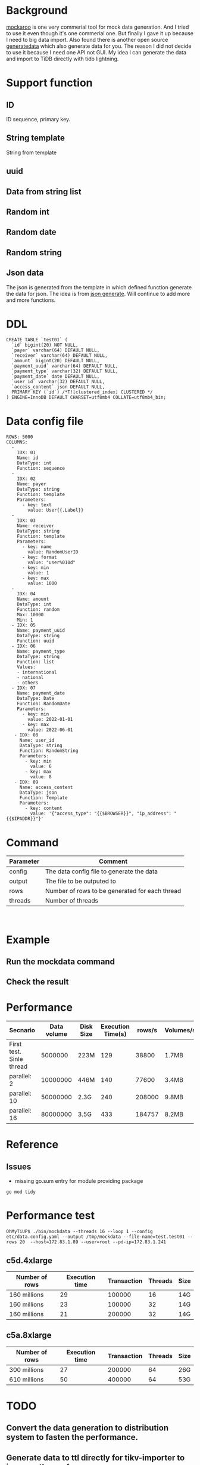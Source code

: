 #+OPTIONS: \n:t
* Background
  [[https://www.mockaroo.com/][mockaroo]] is one very commerial tool for mock data generation. And I tried to use it even though it's one commerial one. But finally I gave it up because I need to big data import. Also found there is another open source [[https://generatedata.com/][generatedata]] which also generate data for you. The reason I did not decide to use it because I need one API not GUI. My idea I can generate the data and import to TiDB directly with tidb lightning.
* Support function
** ID
   ID sequence, primary key.
** String template
   String from template
** uuid
** Data from string list
** Random int
** Random date
** Random string
** Json data
   The json is generated from the template in which defined function generate the data for json. The idea is from [[https://json-generator.com/][json generate]]. Will continue to add more and more functions.
* DDL
  #+BEGIN_SRC
 CREATE TABLE `test01` (
   `id` bigint(20) NOT NULL,
   `payer` varchar(64) DEFAULT NULL,
   `receiver` varchar(64) DEFAULT NULL,
   `amount` bigint(20) DEFAULT NULL,
   `payment_uuid` varchar(64) DEFAULT NULL,
   `payment_type` varchar(32) DEFAULT NULL,
   `payment_date` date DEFAULT NULL,
   `user_id` varchar(32) DEFAULT NULL,
   `access_content` json DEFAULT NULL,
   PRIMARY KEY (`id`) /*T![clustered_index] CLUSTERED */
 ) ENGINE=InnoDB DEFAULT CHARSET=utf8mb4 COLLATE=utf8mb4_bin;
  #+END_SRC
* Data config file
#+BEGIN_SRC
ROWS: 5000
COLUMNS:
  - 
    IDX: 01
    Name: id
    DataType: int
    Function: sequence
  -
    IDX: 02
    Name: payer
    DataType: string
    Function: template
    Parameters:
      - key: text
        value: User{{.Label}}
  -
    IDX: 03
    Name: receiver
    DataType: string
    Function: template
    Parameters:
      - key: name
        value: RandomUserID
      - key: format
        value: "user%010d"
      - key: min
        value: 1
      - key: max
        value: 1000
  -
    IDX: 04
    Name: amount
    DataType: int
    Function: random
    Max: 10000
    Min: 1
  - IDX: 05
    Name: payment_uuid
    DataType: string
    Function: uuid
  - IDX: 06
    Name: payment_type
    DataType: string
    Function: list
    Values:
    - international
    - national
    - others
  - IDX: 07
    Name: payment_date
    DataType: Date
    Function: RandomDate
    Parameters:
      - key: min
        value: 2022-01-01
      - key: max
        value: 2022-06-01
   - IDX: 08
     Name: user_id
     DataType: string
     Function: RandomString
     Parameters:
       - key: min
         value: 6
       - key: max
         value: 8
   - IDX: 09
     Name: access_content
     DataType: json
     Function: Template
     Parameters:
       - key: content
         value: '{"access_type": "{{$BROWSER}}", "ip_address": "{{$IPADDR}}"}'
#+END_SRC

* Command
  | Parameter | Comment                                        |
  |-----------+------------------------------------------------|
  | config    | The data config file to generate the data      |
  | output    | The file to be outputed to                     |
  | rows      | Number of rows to be generated for each thread |
  | threads   | Number of threads                              |

  [[./png/001.png]]
  [[./png/002.png]]

* Example
** Run the mockdata command
  [[./png/003.png]]
** Check the result
 [[./png/004.png]]
* Performance
  | Secnario                 | Data volume | Disk Size | Execution Time(s) | rows/s | Volumes/s |
  |--------------------------+-------------+-----------+-------------------+--------+-----------|
  | First test. Sinle thread |     5000000 | 223M      |               129 |  38800 | 1.7MB     |
  | parallel: 2              |    10000000 | 446M      |               140 |  77600 | 3.4MB     |
  | parallel: 10             |    50000000 | 2.3G      |               240 | 208000 | 9.8MB     |
  | parallel: 16             |    80000000 | 3.5G      |               433 | 184757 | 8.2MB     |

* Reference
** Issues
   + missing go.sum entry for module providing package
#+BEGIN_SRC
go mod tidy
#+END_SRC

* Performance test
#+BEGIN_SRC
OhMyTiUP$ ./bin/mockdata --threads 16 --loop 1 --config etc/data.config.yaml --output /tmp/mockdata --file-name=test.test01 --rows 20  --host=172.83.1.89 --user=root --pd-ip=172.83.1.241
#+END_SRC
** c5d.4xlarge
  | Number of rows | Execution time | Transaction | Threads | Size |
  |----------------+----------------+-------------+---------+------|
  | 160 millions   |             29 |      100000 |      16 | 14G  |
  | 160 millions   |             23 |      100000 |      32 | 14G  |
  | 160 millions   |             21 |      200000 |      32 | 14G  |

** c5a.8xlarge
  | Number of rows | Execution time | Transaction | Threads | Size |
  |----------------+----------------+-------------+---------+------|
  | 300 millions   |             27 |      200000 |      64 | 26G  |
  | 610 millions   |             50 |      400000 |      64 | 53G  |

* TODO
** Convert the data generation to distribution system to fasten the performance.
** Generate data to ttl directly for tikv-importer to improve the performance.
** Add the TUI from OhMyTiUP To mockdata
